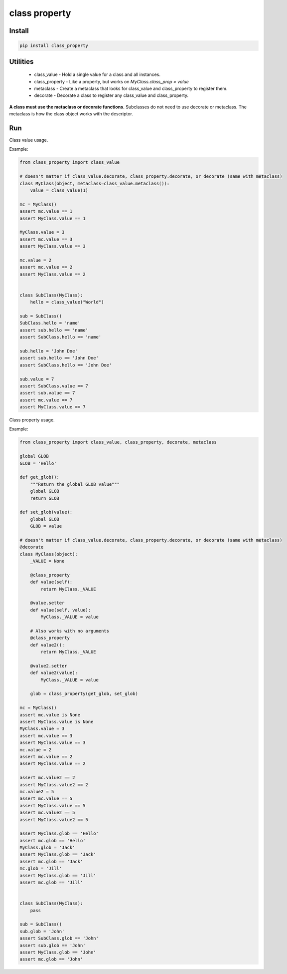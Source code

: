 ==============
class property
==============

Install
=======

.. code-block:: bash

    pip install class_property


Utilities
=========

  * class_value - Hold a single value for a class and all instances.
  * class_property - Like a property, but works on `MyClass.class_prop = value`
  * metaclass - Create a metaclass that looks for class_value and class_property to register them.
  * decorate - Decorate a class to register any class_value and class_property.

**A class must use the metaclass or decorate functions.** Subclasses do not need to use decorate or metaclass.
The metaclass is how the class object works with the descriptor.


Run
===

Class value usage.

Example:

.. code-block :: python

    from class_property import class_value

    # doesn't matter if class_value.decorate, class_property.decorate, or decorate (same with metaclass)
    class MyClass(object, metaclass=class_value.metaclass()):
        value = class_value(1)

    mc = MyClass()
    assert mc.value == 1
    assert MyClass.value == 1

    MyClass.value = 3
    assert mc.value == 3
    assert MyClass.value == 3

    mc.value = 2
    assert mc.value == 2
    assert MyClass.value == 2


    class SubClass(MyClass):
        hello = class_value("World")

    sub = SubClass()
    SubClass.hello = 'name'
    assert sub.hello == 'name'
    assert SubClass.hello == 'name'

    sub.hello = 'John Doe'
    assert sub.hello == 'John Doe'
    assert SubClass.hello == 'John Doe'

    sub.value = 7
    assert SubClass.value == 7
    assert sub.value == 7
    assert mc.value == 7
    assert MyClass.value == 7


Class property usage.

Example:

.. code-block :: python

    from class_property import class_value, class_property, decorate, metaclass

    global GLOB
    GLOB = 'Hello'

    def get_glob():
        """Return the global GLOB value"""
        global GLOB
        return GLOB

    def set_glob(value):
        global GLOB
        GLOB = value

    # doesn't matter if class_value.decorate, class_property.decorate, or decorate (same with metaclass)
    @decorate
    class MyClass(object):
        _VALUE = None

        @class_property
        def value(self):
            return MyClass._VALUE

        @value.setter
        def value(self, value):
            MyClass._VALUE = value

        # Also works with no arguments
        @class_property
        def value2():
            return MyClass._VALUE

        @value2.setter
        def value2(value):
            MyClass._VALUE = value

        glob = class_property(get_glob, set_glob)

    mc = MyClass()
    assert mc.value is None
    assert MyClass.value is None
    MyClass.value = 3
    assert mc.value == 3
    assert MyClass.value == 3
    mc.value = 2
    assert mc.value == 2
    assert MyClass.value == 2

    assert mc.value2 == 2
    assert MyClass.value2 == 2
    mc.value2 = 5
    assert mc.value == 5
    assert MyClass.value == 5
    assert mc.value2 == 5
    assert MyClass.value2 == 5

    assert MyClass.glob == 'Hello'
    assert mc.glob == 'Hello'
    MyClass.glob = 'Jack'
    assert MyClass.glob == 'Jack'
    assert mc.glob == 'Jack'
    mc.glob = 'Jill'
    assert MyClass.glob == 'Jill'
    assert mc.glob == 'Jill'


    class SubClass(MyClass):
        pass

    sub = SubClass()
    sub.glob = 'John'
    assert SubClass.glob == 'John'
    assert sub.glob == 'John'
    assert MyClass.glob == 'John'
    assert mc.glob == 'John'
